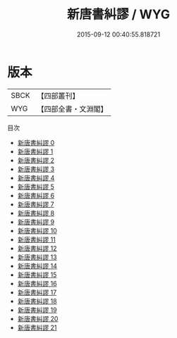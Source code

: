 #+TITLE: 新唐書糾謬 / WYG

#+DATE: 2015-09-12 00:40:55.818721
* 版本
 |      SBCK|【四部叢刊】  |
 |       WYG|【四部全書・文淵閣】|
目次
 - [[file:KR2a0028_000.txt][新唐書糾謬 0]]
 - [[file:KR2a0028_001.txt][新唐書糾謬 1]]
 - [[file:KR2a0028_002.txt][新唐書糾謬 2]]
 - [[file:KR2a0028_003.txt][新唐書糾謬 3]]
 - [[file:KR2a0028_004.txt][新唐書糾謬 4]]
 - [[file:KR2a0028_005.txt][新唐書糾謬 5]]
 - [[file:KR2a0028_006.txt][新唐書糾謬 6]]
 - [[file:KR2a0028_007.txt][新唐書糾謬 7]]
 - [[file:KR2a0028_008.txt][新唐書糾謬 8]]
 - [[file:KR2a0028_009.txt][新唐書糾謬 9]]
 - [[file:KR2a0028_010.txt][新唐書糾謬 10]]
 - [[file:KR2a0028_011.txt][新唐書糾謬 11]]
 - [[file:KR2a0028_012.txt][新唐書糾謬 12]]
 - [[file:KR2a0028_013.txt][新唐書糾謬 13]]
 - [[file:KR2a0028_014.txt][新唐書糾謬 14]]
 - [[file:KR2a0028_015.txt][新唐書糾謬 15]]
 - [[file:KR2a0028_016.txt][新唐書糾謬 16]]
 - [[file:KR2a0028_017.txt][新唐書糾謬 17]]
 - [[file:KR2a0028_018.txt][新唐書糾謬 18]]
 - [[file:KR2a0028_019.txt][新唐書糾謬 19]]
 - [[file:KR2a0028_020.txt][新唐書糾謬 20]]
 - [[file:KR2a0028_021.txt][新唐書糾謬 21]]
